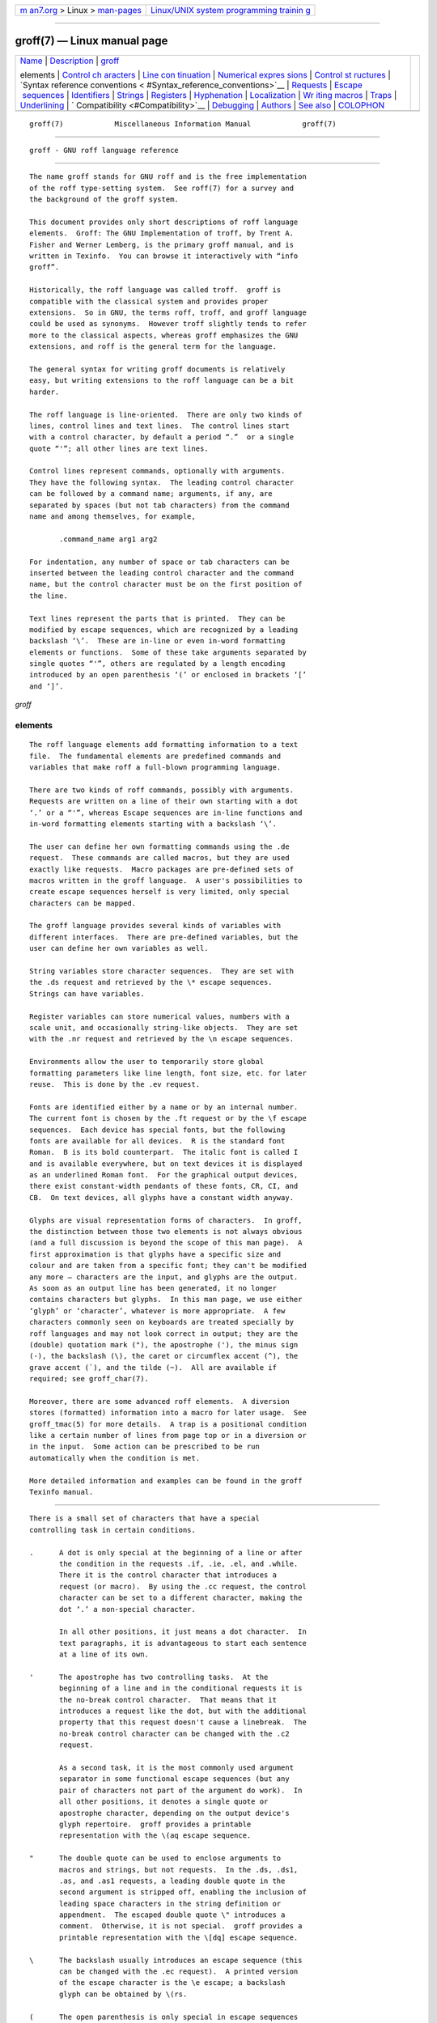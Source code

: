 .. container:: page-top

.. container:: nav-bar

   +----------------------------------+----------------------------------+
   | `m                               | `Linux/UNIX system programming   |
   | an7.org <../../../index.html>`__ | trainin                          |
   | > Linux >                        | g <http://man7.org/training/>`__ |
   | `man-pages <../index.html>`__    |                                  |
   +----------------------------------+----------------------------------+

--------------

groff(7) — Linux manual page
============================

+-----------------------------------+-----------------------------------+
| `Name <#Name>`__ \|               |                                   |
| `Description <#Description>`__ \| |                                   |
| `groff <#%3Ci%3E                  |                                   |
| groff%3C/i%3E%3Ch2%3Eelements>`__ |                                   |
|                                   |                                   |
| elements \|                       |                                   |
| `Control ch                       |                                   |
| aracters <#Control_characters>`__ |                                   |
| \|                                |                                   |
| `Line con                         |                                   |
| tinuation <#Line_continuation>`__ |                                   |
| \|                                |                                   |
| `Numerical expres                 |                                   |
| sions <#Numerical_expressions>`__ |                                   |
| \|                                |                                   |
| `Control st                       |                                   |
| ructures <#Control_structures>`__ |                                   |
| \|                                |                                   |
| `Syntax reference conventions <   |                                   |
| #Syntax_reference_conventions>`__ |                                   |
| \| `Requests <#Requests>`__ \|    |                                   |
| `Escape                           |                                   |
|  sequences <#Escape_sequences>`__ |                                   |
| \| `Identifiers <#Identifiers>`__ |                                   |
| \| `Strings <#Strings>`__ \|      |                                   |
| `Registers <#Registers>`__ \|     |                                   |
| `Hyphenation <#Hyphenation>`__ \| |                                   |
| `Localization <#Localization>`__  |                                   |
| \|                                |                                   |
| `Wr                               |                                   |
| iting macros <#Writing_macros>`__ |                                   |
| \| `Traps <#Traps>`__ \|          |                                   |
| `Underlining <#Underlining>`__ \| |                                   |
| `                                 |                                   |
| Compatibility <#Compatibility>`__ |                                   |
| \| `Debugging <#Debugging>`__ \|  |                                   |
| `Authors <#Authors>`__ \|         |                                   |
| `See also <#See_also>`__ \|       |                                   |
| `COLOPHON <#COLOPHON>`__          |                                   |
+-----------------------------------+-----------------------------------+
| .. container:: man-search-box     |                                   |
+-----------------------------------+-----------------------------------+

::

   groff(7)            Miscellaneous Information Manual            groff(7)


-------------------------------------------------

::

          groff - GNU roff language reference


---------------------------------------------------------------

::

          The name groff stands for GNU roff and is the free implementation
          of the roff type-setting system.  See roff(7) for a survey and
          the background of the groff system.

          This document provides only short descriptions of roff language
          elements.  Groff: The GNU Implementation of troff, by Trent A.
          Fisher and Werner Lemberg, is the primary groff manual, and is
          written in Texinfo.  You can browse it interactively with “info
          groff”.

          Historically, the roff language was called troff.  groff is
          compatible with the classical system and provides proper
          extensions.  So in GNU, the terms roff, troff, and groff language
          could be used as synonyms.  However troff slightly tends to refer
          more to the classical aspects, whereas groff emphasizes the GNU
          extensions, and roff is the general term for the language.

          The general syntax for writing groff documents is relatively
          easy, but writing extensions to the roff language can be a bit
          harder.

          The roff language is line-oriented.  There are only two kinds of
          lines, control lines and text lines.  The control lines start
          with a control character, by default a period “.”  or a single
          quote “'”; all other lines are text lines.

          Control lines represent commands, optionally with arguments.
          They have the following syntax.  The leading control character
          can be followed by a command name; arguments, if any, are
          separated by spaces (but not tab characters) from the command
          name and among themselves, for example,

                 .command_name arg1 arg2

          For indentation, any number of space or tab characters can be
          inserted between the leading control character and the command
          name, but the control character must be on the first position of
          the line.

          Text lines represent the parts that is printed.  They can be
          modified by escape sequences, which are recognized by a leading
          backslash ‘\’.  These are in-line or even in-word formatting
          elements or functions.  Some of these take arguments separated by
          single quotes “'”, others are regulated by a length encoding
          introduced by an open parenthesis ‘(’ or enclosed in brackets ‘[’
          and ‘]’.

*groff*

elements
--------

::

          The roff language elements add formatting information to a text
          file.  The fundamental elements are predefined commands and
          variables that make roff a full-blown programming language.

          There are two kinds of roff commands, possibly with arguments.
          Requests are written on a line of their own starting with a dot
          ‘.’ or a “'”, whereas Escape sequences are in-line functions and
          in-word formatting elements starting with a backslash ‘\’.

          The user can define her own formatting commands using the .de
          request.  These commands are called macros, but they are used
          exactly like requests.  Macro packages are pre-defined sets of
          macros written in the groff language.  A user's possibilities to
          create escape sequences herself is very limited, only special
          characters can be mapped.

          The groff language provides several kinds of variables with
          different interfaces.  There are pre-defined variables, but the
          user can define her own variables as well.

          String variables store character sequences.  They are set with
          the .ds request and retrieved by the \* escape sequences.
          Strings can have variables.

          Register variables can store numerical values, numbers with a
          scale unit, and occasionally string-like objects.  They are set
          with the .nr request and retrieved by the \n escape sequences.

          Environments allow the user to temporarily store global
          formatting parameters like line length, font size, etc. for later
          reuse.  This is done by the .ev request.

          Fonts are identified either by a name or by an internal number.
          The current font is chosen by the .ft request or by the \f escape
          sequences.  Each device has special fonts, but the following
          fonts are available for all devices.  R is the standard font
          Roman.  B is its bold counterpart.  The italic font is called I
          and is available everywhere, but on text devices it is displayed
          as an underlined Roman font.  For the graphical output devices,
          there exist constant-width pendants of these fonts, CR, CI, and
          CB.  On text devices, all glyphs have a constant width anyway.

          Glyphs are visual representation forms of characters.  In groff,
          the distinction between those two elements is not always obvious
          (and a full discussion is beyond the scope of this man page).  A
          first approximation is that glyphs have a specific size and
          colour and are taken from a specific font; they can't be modified
          any more – characters are the input, and glyphs are the output.
          As soon as an output line has been generated, it no longer
          contains characters but glyphs.  In this man page, we use either
          ‘glyph’ or ‘character’, whatever is more appropriate.  A few
          characters commonly seen on keyboards are treated specially by
          roff languages and may not look correct in output; they are the
          (double) quotation mark ("), the apostrophe ('), the minus sign
          (-), the backslash (\), the caret or circumflex accent (^), the
          grave accent (`), and the tilde (~).  All are available if
          required; see groff_char(7).

          Moreover, there are some advanced roff elements.  A diversion
          stores (formatted) information into a macro for later usage.  See
          groff_tmac(5) for more details.  A trap is a positional condition
          like a certain number of lines from page top or in a diversion or
          in the input.  Some action can be prescribed to be run
          automatically when the condition is met.

          More detailed information and examples can be found in the groff
          Texinfo manual.


-----------------------------------------------------------------------------

::

          There is a small set of characters that have a special
          controlling task in certain conditions.

          .      A dot is only special at the beginning of a line or after
                 the condition in the requests .if, .ie, .el, and .while.
                 There it is the control character that introduces a
                 request (or macro).  By using the .cc request, the control
                 character can be set to a different character, making the
                 dot ‘.’ a non-special character.

                 In all other positions, it just means a dot character.  In
                 text paragraphs, it is advantageous to start each sentence
                 at a line of its own.

          '      The apostrophe has two controlling tasks.  At the
                 beginning of a line and in the conditional requests it is
                 the no-break control character.  That means that it
                 introduces a request like the dot, but with the additional
                 property that this request doesn't cause a linebreak.  The
                 no-break control character can be changed with the .c2
                 request.

                 As a second task, it is the most commonly used argument
                 separator in some functional escape sequences (but any
                 pair of characters not part of the argument do work).  In
                 all other positions, it denotes a single quote or
                 apostrophe character, depending on the output device's
                 glyph repertoire.  groff provides a printable
                 representation with the \(aq escape sequence.

          "      The double quote can be used to enclose arguments to
                 macros and strings, but not requests.  In the .ds, .ds1,
                 .as, and .as1 requests, a leading double quote in the
                 second argument is stripped off, enabling the inclusion of
                 leading space characters in the string definition or
                 appendment.  The escaped double quote \" introduces a
                 comment.  Otherwise, it is not special.  groff provides a
                 printable representation with the \[dq] escape sequence.

          \      The backslash usually introduces an escape sequence (this
                 can be changed with the .ec request).  A printed version
                 of the escape character is the \e escape; a backslash
                 glyph can be obtained by \(rs.

          (      The open parenthesis is only special in escape sequences
                 when introducing an escape name or argument consisting of
                 exactly two characters.  In groff, this behaviour can be
                 replaced by the [] construct.

          [      The opening bracket is only special in groff escape
                 sequences; there it is used to introduce a long escape
                 name or long escape argument.  Otherwise, it is non-
                 special, e.g., in macro calls.

          ]      The closing bracket is only special in groff escape
                 sequences; there it terminates a long escape name or long
                 escape argument.  Otherwise, it is non-special.

          space  Space characters separate arguments in request
                 invocations, macro calls, and string interpolations.  In
                 text, they separate words.  Multiple adjacent space
                 characters in text cause groff to attempt end-of-sentence
                 detection on the preceding word (and trailing
                 punctuation).  The amount of space between words and
                 sentences is controlled by the .ss request.  When filling
                 is enabled (the default), a line may be broken at a space.
                 When adjustment is enabled and set to both margins (the
                 default), inter-word spaces may be expanded to justify the
                 line.  To get a space of definite width, use the escape
                 sequences ‘\ ’ (this is the escape character followed by a
                 space), \0, \|, \^, or \h; see section “Escape sequences”
                 below.  An adjustable but non-breaking space is available
                 with \~.

          newline
                 In text, a newline puts an inter-word space onto the
                 output and triggers end-of-sentence recognition on the
                 preceding text.  See section “Line continuation” below.

          tab    If a tab character occurs during text the interpreter
                 makes a horizontal jump to the next pre-defined tab
                 position.  There is a sophisticated interface for handling
                 tab positions.


---------------------------------------------------------------------------

::

          A backslash \ at the end of a line immediately followed by a
          newline suppresses the effects of that newline on the input.  The
          next input line thus retains the classification of its
          predecessor as a control or text line.  The \c escape sequence
          continues an output line.  Anything on the input line after \c is
          ignored except \R, which works as usual.  In contrast to
          \newline, a line after \c is treated as a new input line, so a
          control character is recognized at its beginning.  The visual
          results depend on whether filling is enabled.  An intervening
          control line that causes a break overrides \c, flushing out the
          pending output line in the usual way.  The register .int contains
          a positive value if the last output line was continued with \c;
          this datum is associated with the environment.


-----------------------------------------------------------------------------------

::

          A numerical value is a signed or unsigned integer or float with
          or without an appended scaling indicator.  A scaling indicator is
          a one-character abbreviation for a unit of measurement.  A number
          followed by a scaling indicator signifies a size value.  By
          default, numerical values do not have a scaling indicator, i.e.,
          they are normal numbers.

          The roff language defines the following scaling indicators.

                 c         centimeter
                 i         inch
                 P         pica = 1/6 inch
                 p         point = 1/72 inch
                 m         em = the font size in points (approx. width of
                           letter ‘m’)
                 M         100th of an em
                 n         en = em/2
                 u         Basic unit for output device
                 v         vee (vertical line space)
                 s         scaled point = 1/sizescale of a point (defined
                           in font DESC file)
                 f         Scale by 65536.

          Numerical expressions are combinations of the numerical values
          defined above with the following arithmetical operators already
          defined in classical troff.

                 +         Addition
                 -         Subtraction
                 *         Multiplication
                 /         Division
                 %         Modulo
                 =         Equals
                 ==        Equals
                 <         Less than
                 >         Greater than
                 <=        Less or equal
                 >=        Greater or equal
                 &         Logical and
                 :         Logical or
                 !         Logical not
                 (         Grouping of expressions
                 )         Close current grouping

          Moreover, groff provides the following additional operators for
          numerical expressions.

                 e1>?e2    The maximum of e1 and e2.
                 e1<?e2    The minimum of e1 and e2.
                 (c;e)     Evaluate e using c as the default scaling
                           indicator.

          For details see the groff Texinfo manual.


-----------------------------------------------------------------------------

::

          groff has “if” and “while” control structures like other
          languages.  However, the syntax for grouping multiple input lines
          in the branches or bodies of these structures is unusual.

          They have a common form: the request name is (except for .el
          “else”) followed by a conditional expression cond-expr, and then
          the remainder of the line anything is interpreted as if it were
          an input line.  Any number of spaces between arguments to
          requests serves only to separate them; leading spaces in anything
          are therefore not seen.  anything effectively cannot be omitted;
          if cond-expr is true and anything is empty, the newline at the
          end of the control line is interpreted as a blank line (and
          therefore a blank text line).

          It is frequently desirable for a control structure to govern more
          than one request, call more than one macro, span more than one
          input line of text, or mix the foregoing.  The opening and
          closing brace escapes \{ and \} perform such grouping.  Brace
          escapes can be used outside of control structures, but when they
          are they have no meaning and produce no output.

          \{ should appear (after optional spaces and tabs) immediately
          subsequent to the request's conditional expression.  \} should
          appear on a line with other occurrences of itself as necessary to
          match \{ escapes.  It can be preceded by a control character,
          spaces, and tabs.  Input after a \} escape on the same line is
          only processed if all the preceding conditions to which the
          escapes correspond are true.  Furthermore, a \} closing the body
          of a .while request must be the last such escape on an input
          line.

      Conditional expressions
          In .if, .ie, and .while requests, in addition to the numeric
          expressions described above, several Boolean operators are
          available; the members of this expanded class are termed
          conditional expressions.

          A numerical expression expr is true if its value is positive.  In
          roff languages, negative values are false.  The truth values of
          other conditional expression operators are as shown below.

          cond-expr...   ...is true if...
          ──────────────────────────────────────────────────────────────────
               's1's2'   s1 produces the same formatted output as s2.
                   c g   a glyph g is available.
                   d m   a string, macro, diversion, or request m is
                         defined.
                     e   the current page number is even.
                   F f   a font named f is available.
                   m c   a color named c is defined.
                     n   the formatter is in nroff mode.
                     o   the current page number is odd.
                   r n   a register named n is defined.
                   S s   a font style named s is available.
                     t   the formatter is in troff mode.
                     v   n/a (historical artifact; always false).

          These operators can't be combined with others like “:” or “&”;
          only a leading “!” can be used to complement the result.  Spaces
          and tabs are optional immediately after the “c”, “d”, “F”, “m”,
          “r”, and “S” operators, but immediately after “!”, they cause the
          condition to evaluate false (this bizarre behavior maintains
          compatibility with AT&T troff).


-------------------------------------------------------------------------------------------------

::

          In the following request and escape sequence specifications, most
          argument names were chosen to be descriptive.  A few denotations
          may require introduction.

                 c         denotes a single input character.
                 font      a font either specified as a font name or a
                           numeric mounting position.
                 anything  all characters up to the end of the line, to the
                           ending delimiter for the escape sequence, or
                           within \{ and \}.  Escape sequences may
                           generally be used freely in anything, except
                           when it is read in copy mode.
                 n         is a numerical expression that evaluates to an
                           integer value.
                 N         is an optionally-signed numerical expression.
                 ±N        has three meanings, depending on its sign.

          If a numeric expression presented as ±N starts with a ‘+’ sign,
          an increment in the amount of of N is applied to the value
          applicable to the request or escape sequence.  If it starts with
          a ‘-’ sign, a decrement of magnitude N is applied instead.
          Without a sign, N replaces any existing value.  To assign a
          negative number, either prefix the expression with a zero or
          enclose it with parentheses.  If a prior value does not exist, an
          increment or decrement is applied as if to 0.


---------------------------------------------------------

::

          In groff, identifier names, including those of requests, can be
          arbitrarily long.  No bracketing or marking of long names is
          needed in request invocation syntax.

          Most requests take one or more arguments.  Tabs are permitted
          after a request name, before its first argument (if any), but
          arguments themselves must be separated only by space characters.
          There is no inherent limit on argument length or quantity.

          Not all details of request behavior are outlined here.  Refer to
          the groff Texinfo manual or groff_diff(7).

      Request short reference
          .ab string
                    Write string to the standard error stream and exit with
                    failure status.
          .ad       Enable output line adjustment using mode stored in
                    \n[.j].
          .ad c     Enable output line adjustment in mode c (c=b,c,l,n,r).
                    Sets \n[.j].
          .af register c
                    Assign format c to register, where c is “i”, “I”, “a”,
                    “A”, or a sequence of decimal digits whose quantity
                    denotes the minimum width in digits to be used when the
                    register is interpolated.  “i” and “a” indicate Roman
                    numerals and base-26 Latin alphabetics, respectively,
                    in the lettercase specified.  The default is “0”.
          .aln new old
                    Create alias (additional name) new for existing number
                    register named old.
          .als new old
                    Create alias (additional name) new for existing
                    request, string, macro, or diversion old.
          .am macro Append to macro until .. is encountered.
          .am macro end
                    Append to macro until .end is called.
          .am1 macro
                    Same as .am but with compatibility mode switched off
                    during macro expansion.
          .am1 macro end
                    Same as .am but with compatibility mode switched off
                    during macro expansion.
          .ami macro
                    Append to a macro whose name is contained in the string
                    register macro until .. is encountered.
          .ami macro end
                    Append to a macro indirectly.  macro and end are string
                    registers whose contents are interpolated for the macro
                    name and the end macro, respectively.
          .ami1 macro
                    Same as .ami but with compatibility mode switched off
                    during macro expansion.
          .ami1 macro end
                    Same as .ami but with compatibility mode switched off
                    during macro expansion.
          .as name [string]
                    Append string to the string name; no operation if
                    string is omitted.
          .as1 name [string]
                    Same as .as but with compatibility mode switched off
                    during string expansion.
          .asciify diversion
                    Unformat ASCII characters, spaces, and some escape
                    sequences in diversion.
          .backtrace
                    Write a backtrace of the input stack to the standard
                    error stream.  Also see the -b option of groff(1).
          .bd font N
                    Embolden font by N-1 units.
          .bd S font N
                    Embolden Special Font S when current font is font.
          .blm      Unset blank line macro (trap).  Restore default
                    handling of blank lines.
          .blm name Set blank line macro (trap) to name.
          .box      Stop directing output to current box diversion.
          .box name Divert output to name, omitting a partially collected
                    line.
          .boxa     Stop appending output to current box diversion.
          .boxa name
                    Divert output, appending it to name, omitting a
                    partially collected line.
          .bp       Eject current page and begin new page.
          .bp ±N    Eject current page; next page number ±N.
          .br       Line break.
          .brp      Break output line; adjust if applicable.
          .break    Break out of a while loop.
          .c2       Reset no-break control character to “'”.
          .c2 c     Set no-break control character to c.
          .cc       Reset control character to ‘.’.
          .cc c     Set control character to c.
          .ce       Center the next input line.
          .ce N     Center following N input lines.
          .cf filename
                    Copy contents of file filename unprocessed to stdout or
                    to the diversion.
          .cflags n c1 c2 ...
                    Assign properties encoded by the number n to characters
                    c1, c2, and so on.
          .ch name N
                    Change location of page location trap by moving macro
                    name to new location N, or by unplanting it altogether
                    if N absent.
          .char c anything
                    Define entity c as string anything.
          .chop object
                    Remove the last character from the macro, string, or
                    diversion named object.
          .class name c1 c2 ...
                    Define a (character) class name comprising the
                    characters or range expressions c1, c2, and so on.
          .close stream
                    Close the stream.
          .color    Enable colors.
          .color N  If N is zero disable colors, otherwise enable them.
          .composite from to
                    Map glyph name from to glyph name to while constructing
                    a composite glyph name.
          .continue Finish the current iteration of a while loop.
          .cp       Enable compatibility mode.
          .cp N     If N is zero disable compatibility mode, otherwise
                    enable it.
          .cs font N M
                    Set constant character width mode for font to N/36 ems
                    with em M.
          .cu N     Continuous underline in nroff, like .ul in troff.
          .da       End current diversion.
          .da macro Divert and append to macro.
          .de macro Define or redefine macro until .. is encountered.
          .de macro end
                    Define or redefine macro until .end is called.
          .de1 macro
                    Same as .de but with compatibility mode switched off
                    during macro expansion.
          .de1 macro end
                    Same as .de but with compatibility mode switched off
                    during macro expansion.
          .defcolor color scheme component
                    Define or redefine a color with name color.  scheme can
                    be rgb, cym, cymk, gray, or grey.  component can be
                    single components specified as fractions in the range 0
                    to 1 (default scaling indicator f), as a string of two-
                    digit hexadecimal color components with a leading #, or
                    as a string of four-digit hexadecimal components with
                    two leading #.  The color default can't be redefined.
          .dei macro
                    Define or redefine a macro whose name is contained in
                    the string register macro until .. is encountered.
          .dei macro end
                    Define or redefine a macro indirectly.  macro and end
                    are string registers whose contents are interpolated
                    for the macro name and the end macro, respectively.
          .dei1 macro
                    Same as .dei but with compatibility mode switched off
                    during macro expansion.
          .dei1 macro end
                    Same as .dei but with compatibility mode switched off
                    during macro expansion.
          .device anything
                    Write anything to the intermediate output as a device
                    control function.
          .devicem name
                    Write contents of macro or string name uninterpreted to
                    the intermediate output as a device control function.
          .di       End current diversion.
          .di macro Divert to macro.  See groff_tmac(5) for more details.
          .do name ...
                    Interpret the string, request, diversion, or macro name
                    (along with any arguments) with compatibility mode
                    disabled.  Note that compatibility mode is restored (if
                    and only if it was active) when the expansion of name
                    is interpreted.
          .ds name [string]
                    Define a string variable name with contents string, or
                    as empty if string is omitted.
          .ds1 name [string]
                    Same as .ds but with compatibility mode switched off
                    during string expansion.
          .dt       Clear diversion trap.
          .dt N name
                    Set diversion trap to macro name at position N (default
                    scaling indicator v).
          .ec       Set escape character to ‘\’.
          .ec c     Set escape character to c.
          .ecr      Restore escape character saved with .ecs.
          .ecs      Save current escape character.
          .el anything
                    Interpret anything as if it were an input line if the
                    conditional expression of the corresponding .ie request
                    was false.
          .em name  Invoke macro name after the end of input.
          .eo       Unset escape character, turning off escape
                    interpretation.
          .ev       Pop environment stack, returning to previous one.
          .ev env   Push current environment onto stack and switch to env.
          .evc env  Copy environment env to the current one.
          .ex       Exit with successful status.
          .fam      Return to previous font family.
          .fam name Set the current font family to name.
          .fc       Disable field mechanism.
          .fc a     Set field delimiter to a and pad glyph to space.
          .fc a b   Set field delimiter to a and pad glyph to b.
          .fchar c anything
                    Define fallback character (or glyph) c as string
                    anything.
          .fcolor   Set fill color to previous fill color.
          .fcolor c Set fill color to c.
          .fi       Enable filling of output lines; a pending output line
                    is broken.  Sets \n[.u].
          .fl       Flush output buffer.
          .fp n font
                    Mount font on position n.
          .fp n internal external
                    Mount font with long external name to short internal
                    name on position n.
          .fschar f c anything
                    Define fallback character (or glyph) c for font f as
                    string anything.
          .fspecial font
                    Reset list of special fonts for font to be empty.
          .fspecial font s1 s2 ...
                    When the current font is font, then the fonts s1, s2,
                    ... are special.
          .ft       Return to previous font.  Same as \f[] or \fP.
          .ft font  Change to font name or number font; same as \f[font]
                    escape sequence.
          .ftr font1 font2
                    Translate font1 to font2.
          .fzoom font
                    Don't magnify font.
          .fzoom font zoom
                    Set zoom factor for font (in multiples of 1/1000th).
          .gcolor   Set glyph color to previous glyph color.
          .gcolor c Set glyph color to c.
          .hc       Reset the hyphenation character to \% (the default).
          .hc char  Change the hyphenation character to char.
          .hcode c1 code1 [c2 code2] ...
                    Set the hyphenation code of character c1 to code1, that
                    of c2 to code2, and so on.
          .hla lang Set the hyphenation language to lang.
          .hlm n    Set the maximum number of consecutive hyphenated lines
                    to n.
          .hpf pattern-file
                    Read hyphenation patterns from pattern-file.
          .hpfa pattern-file
                    Append hyphenation patterns from pattern-file.
          .hpfcode a b [c d] ...
                    Define mapping values for character codes in pattern
                    files read with the .hpf and .hpfa requests.
          .hw word ...
                    Define how each word is to be hyphenated, with each
                    hyphen “-” indicating a hyphenation point.
          .hy       Set automatic hyphenation mode to 1.
          .hy 0     Disable automatic hyphenation; same as .nh.
          .hy mode  Set automatic hyphenation mode to mode; see section
                    “Hyphenation” below.
          .hym      Set the (right) hyphenation margin to 0 (the default).
          .hym length
                    Set the (right) hyphenation margin to length (default
                    scaling indicator m).
          .hys      Set the hyphenation space to 0 (the default).
          .hys hyphenation-space
                    Suppress hyphenation of the line in adjustment modes
                    “b” or “n” if it can be justified by adding no more
                    than hyphenation-space extra space to each inter-word
                    space (default scaling indicator m).
          .ie cond-expr anything
                    If cond-expr is true, interpret anything as if it were
                    an input line, otherwise skip to a corresponding .el
                    request.
          .if cond-expr anything
                    If cond-expr is true, then interpret anything as if it
                    were an input line.
          .ig       Ignore text until .. is encountered.
          .ig end   Ignore text until .end is called.
          .in       Change to previous indentation value.
          .in ±N    Change indentation according to ±N (default scaling
                    indicator m).
          .it n name
                    Set an input line trap, calling macro name, after the
                    next n lines lines of text input have been read.
          .itc n name
                    As .it, but don't count lines interrupted with \c.
          .kern     Enable pairwise kerning.
          .kern n   If n is zero, disable pairwise kerning, otherwise
                    enable it.
          .lc       Remove leader repetition glyph.
          .lc c     Set leader repetition glyph to c (default: “.”).
          .length reg anything
                    Compute the number of characters of anything and store
                    the count in the number register reg.
          .linetabs Enable line-tabs mode (calculate tab positions relative
                    to beginning of output line).
          .linetabs 0
                    Disable line-tabs mode.
          .lf N     Set input line number to N.
          .lf N file
                    Set input line number to N and filename to file.
          .lg N     Ligature mode on if N>0.
          .ll       Change to previous line length.
          .ll ±N    Set line length according to ±N (default length 6.5i,
                    default scaling indicator m).
          .lsm      Unset the leading space macro (trap).  Restore default
                    handling of lines with leading spaces.
          .lsm name Set the leading space macro (trap) to name.
          .ls       Change to the previous value of additional intra-line
                    skip.
          .ls N     Set additional intra-line skip value to N, i.e., N-1
                    blank lines are inserted after each text output line.
          .lt ±N    Length of title (default scaling indicator m).
          .mc       Margin glyph off.
          .mc c     Print glyph c after each text line at actual distance
                    from right margin.
          .mc c N   Set margin glyph to c and distance to N from right
                    margin (default scaling indicator m).
          .mk [register]
                    Mark current vertical position in register, or in an
                    internal register used by .rt if no argument.
          .mso file As .so, except that file is sought in the tmac
                    directories.
          .msoquiet file
                    As .mso, but no warning is emitted if file does not
                    exist.
          .na       Disable output line adjustment.
          .ne       Need a one-line vertical space.
          .ne N     Need N vertical space (default scaling indicator v).
          .nf       Disable filling of output lines; a pending output line
                    is broken.  Clears \n[.u].
          .nh       Disable automatic hyphenation; same as “.hy 0”.
          .nm       Number mode off.
          .nm ±N [M [S [I]]]
                    In line number mode, set number, multiple, spacing, and
                    indentation.
          .nn       Do not number next line.
          .nn N     Do not number next N lines.
          .nop anything
                    Interpret anything as if it were an input line.
          .nr register ±N [M]
                    Define or modify register using ±N with auto-increment
                    M.
          .nroff    Make the built-in conditions n true and t false.
          .ns       Turn on no-space mode.
          .nx       Immediately jump to end of current file.
          .nx filename
                    Immediately continue processing with file file.
          .open stream filename
                    Open filename for writing and associate the stream
                    named stream with it.
          .opena stream filename
                    Like .open but append to it.
          .os       Output vertical distance that was saved by the .sv
                    request.
          .output string
                    Emit string directly to intermediate output, allowing
                    leading whitespace if string starts with " (which is
                    stripped off).
          .pc       Reset page number character to ‘%’.
          .pc c     Page number character.
          .pev      Report the state of the current environment followed by
                    that of all other environments to the standard error
                    stream.
          .pi program
                    Pipe output to program (nroff only).
          .pl       Set page length to default 11i.  The current page
                    length is stored in register .p.
          .pl ±N    Change page length to ±N (default scaling indicator v).
          .pm       Report, to the standard error stream, the names and
                    sizes in bytes of defined macros, strings, and
                    diversions.
          .pn ±N    Next page number N.
          .pnr      Print the names and contents of all currently defined
                    number registers on stderr.
          .po       Change to previous page offset.  The current page
                    offset is available in register .o.
          .po ±N    Page offset N.
          .ps       Return to previous point size.
          .ps ±N    Set/increase/decrease the point size to/by N scaled
                    points (a non-positive resulting point size is set to
                    1 u); also see \s[±N].
          .psbb filename
                    Get the bounding box of a PostScript image filename.
          .pso command
                    This behaves like the .so request except that input
                    comes from the standard output of command.
          .ptr      Report names and positions of all page location traps
                    to the standard error stream.
          .pvs      Change to previous post-vertical line spacing.
          .pvs ±N   Change post-vertical line spacing according to ±N
                    (default scaling indicator p).
          .rchar c1 c2 ...
                    Remove the definitions of entities c1, c2, ...
          .rd prompt
                    Read insertion.
          .return   Return from a macro.
          .return anything
                    Return twice, namely from the macro at the current
                    level and from the macro one level higher.
          .rfschar f c1 c2 ...
                    Remove the font-specific definitions of glyphs c1, c2,
                    ... for font f.
          .rj n     Right justify the next n input lines.
          .rm name  Remove request, macro, diversion, or string name.
          .rn old new
                    Rename request, macro, diversion, or string old to new.
          .rnn reg1 reg2
                    Rename register reg1 to reg2.
          .rr ident Remove name of number register ident.
          .rs       Restore spacing; turn no-space mode off.
          .rt       Return (upward only) to vertical position marked by .mk
                    on the current page.
          .rt ±N    Return (upward only) to specified distance from the top
                    of the page (default scaling indicator v).
          .schar c anything
                    Define global fallback character (or glyph) c as string
                    anything.
          .shc      Reset the soft hyphen glyph to \[hy].
          .shc c    Set the soft hyphen glyph to c.
          .shift n  In a macro, shift the arguments by n positions.
          .sizes s1 s2 ... sn [0]
                    Set available font sizes similar to the sizes command
                    in a DESC file.
          .so file  Replace the request's control line with the contents of
                    file, “sourcing” it.
          .soquiet file
                    As .so, but no warning is emitted if file does not
                    exist.
          .sp       Skip one line vertically.
          .sp N     Space vertical distance N up or down according to sign
                    of N (default scaling indicator v).
          .special  Reset global list of special fonts to be empty.
          .special s1 s2 ...
                    Fonts s1, s2, etc. are special and are searched for
                    glyphs not in the current font.
          .spreadwarn
                    Toggle the spread warning on and off (the default)
                    without changing its value.
          .spreadwarn N
                    Emit a break warning if the additional space inserted
                    for each space between words in an output line adjusted
                    to both margins is larger than or equal to N.  A
                    negative N is treated as 0.  The default scaling
                    indicator is m.  At startup, .spreadwarn is inactive
                    and N is 3 m.
          .ss N     Set minimal inter-word spacing to N 12ths of the space
                    width of the current font.
          .ss N M   As .ss N, and set additional inter-sentence spacing to
                    M 12ths of the space width of the current font.
          .stringdown stringvar
                    Replace each byte in the string named stringvar with
                    its lowercase version.
          .stringup stringvar
                    Replace each byte in the string named stringvar with
                    its uppercase version.
          .sty n style
                    Associate style with font position n.
          .substring str start [end]
                    Replace the string named str with its substring bounded
                    by the indices start and end, inclusive.  Negative
                    indices count backwards from the end of the string.
          .sv       Save 1 v of vertical space.
          .sv N     Save the vertical distance N for later output with .os
                    request (default scaling indicator v).
          .sy command-line
                    Execute program command-line.
          .ta n1 n2 ... nn T r1 r2 ... rn
                    Set tabs at positions n1, n2, ..., nn, then set tabs at
                    nn+m×rn+r1 through nn+m×rn+rn, where m increments from
                    0, 1, 2, ... to the output line length.  Each
                    n argument can be prefixed with a “+” to place the tab
                    stop ni at a distance relative to the previous, n(i-1).
                    Each argument ni or ri can be suffixed with a letter to
                    align text within the tab column bounded by tab stops
                    i and i+1; “L” for left-aligned (the default), “C” for
                    centered, and “R” for right-aligned.
          .tc       Remove tab repetition glyph.
          .tc c     Set tab repetition glyph to c (default: none).
          .ti ±N    Temporary indent next line (default scaling
                    indicator m).
          .tkf font s1 n1 s2 n2
                    Enable track kerning for font.
          .tl 'left'center'right'
                    Three-part title.
          .tm anything
                    Print anything on stderr.
          .tm1 anything
                    Print anything on stderr, allowing leading whitespace
                    if anything starts with " (which is stripped off).
          .tmc anything
                    Similar to .tm1 without emitting a final newline.
          .tr abcd...
                    Translate a to b, c to d, etc. on output.
          .trf filename
                    Transparently output the contents of file filename.
          .trin abcd...
                    This is the same as the .tr request except that the
                    asciify request uses the character code (if any) before
                    the character translation.
          .trnt abcd...
                    This is the same as the .tr request except that the
                    translations do not apply to text that is transparently
                    throughput into a diversion with \!.
          .troff    Make the built-in conditions t true and n false.
          .uf font  Set underline font to font (to be switched to by .ul).
          .ul N     Underline (italicize in troff mode) N input lines.
          .unformat diversion
                    Unformat space characters and tabs in diversion,
                    preserving font information.
          .vpt      Enable vertical position traps.
          .vpt 0    Disable vertical position traps.
          .vs       Change to previous vertical base line spacing.
          .vs ±N    Set vertical base line spacing to ±N (default scaling
                    indicator p).
          .warn     Enable all warnings.
          .warn n   Set warnings code to n.
          .warnscale si
                    Set scaling indicator used in warnings to si.
          .wh N     Remove active trap at vertical position N; a negative
                    value is measured upward from page bottom.
          .wh N name
                    Plant trap, calling macro name when page location N is
                    reached or passed; a negative value is measured upward
                    from page bottom.  Any active trap already present at N
                    is replaced.
          .while cond-expr anything
                    Evaluate cond-expr, and repeatedly execute anything
                    unless and until cond-expr evaluates false.
          .write stream anything
                    Write anything to the stream named stream.
          .writec stream anything
                    Similar to .write without emitting a final newline.
          .writem stream xx
                    Write contents of macro or string xx to the stream
                    named stream.

          Besides these standard groff requests, there might be further
          macro calls.  They can originate from a macro package (see
          roff(7) for an overview) or from a preprocessor.

          Preprocessor macros are easy to recognize.  They enclose their
          code between a pair of characteristic macros.

                  ┌─────────────┬─────────────────┬────────────────┐
                  │preprocessor │   start macro   │    end macro   │
                  ├─────────────┼─────────────────┼────────────────┤
                  │    chem     │     .cstart     │     .cend      │
                  │    eqn      │       .EQ       │      .EN       │
                  │    grap     │       .G1       │      .G2       │
                  │    grn      │       .GS       │      .GE       │
                  │   ideal     │       .IS       │      .IE       │
                  │             │                 │      .IF       │
                  │    pic      │       .PS       │      .PE       │
                  │   refer     │       .R1       │      .R2       │
                  │   soelim    │      none       │      none      │
                  │    tbl      │       .TS       │      .TE       │
                  ├─────────────┼─────────────────┼────────────────┤
                  │ glilypond   │ .lilypond start │ .lilypond stop │
                  │   gperl     │   .Perl start   │   .Perl stop   │
                  │  gpinyin    │  .pinyin start  │  .pinyin stop  │
                  └─────────────┴─────────────────┴────────────────┘
          The ‘ideal’ preprocessor is not available in groff yet.


-------------------------------------------------------------------------

::

          Whereas requests must occur on control lines, escape sequences
          can occur intermixed with text and appear in arguments to
          requests and macros (and sometimes other escape sequences).  An
          escape sequence (or simply “escape”) is introduced by the escape
          character, a backslash “\” (but see the .ec request).  The next
          character identifies the escape's function.  Escapes vary in
          length.  Some take an argument, and of those, some have different
          syntactical forms for a one-character, two-character, or
          arbitrary-length argument.  Others accept only an arbitrary-
          length argument.  In the former convention, a one-character
          argument follows the function character immediately, an opening
          parenthesis “(” introduces a two-character argument (no closing
          parenthesis is used), and an argument of arbitrary length is
          enclosed in brackets “[]”.  In the latter convention, the user
          selects a delimiter character; the neutral apostrophe “'” is a
          popular choice and shown in this document.  Some characters
          cannot be used as delimiters; see section “Escapes” in the groff
          Texinfo manual for details.  A few escapes are idiosyncratic, and
          support both of the foregoing conventions (“\s”), designate their
          own terminating character (“\?”), consume input until the next
          newline (“\!”, “\"”, “\#”), or support an additional modifier
          character (“\s” again).

          Escape sequences serve a variety of purposes.  Widespread uses
          include commenting the source document; changing the font style;
          setting the point size; interpolating special characters, number
          registers, and strings into the text; and placing or suppressing
          break and hyphenation points.  As with requests, use of escapes
          in source documents may interact poorly with a macro package you
          use; consult its documentation to learn of “safe” escapes or
          alternative facilities it provides to achieve the desired result.

          If the escape character is followed by a character that does not
          identify a defined operation, the escape character is ignored
          (producing a diagnostic of the “escape” warning type, which is
          not enabled by default) and the following character is processed
          normally.

      Escape short reference
          The escape sequences \", \#, \$, \*, \a, \e, \n, \t, \g, \V, and
          \newline are interpreted even in copy mode.

          \"     Comment.  Everything up to the end of the line is ignored.
          \#     Comment.  Everything up to and including the next newline
                 is ignored.
          \*s    Interpolate string with one-character name s.
          \*(st  Interpolate string with two-character name st.
          \*[string]
                 Interpolate string with name string (of arbitrary length).
          \*[string arg1 arg2 ...]
                 Interpolate string with name string (of arbitrary length),
                 taking arg1, arg2, ... as arguments.
          \$0    Interpolate name by which currently-executing macro was
                 invoked.
          \$n    Interpolate macro or string parameter numbered n (1≤n≤9).
          \$(nn  Interpolate macro or string parameter numbered nn
                 (01≤nn≤99).
          \$[nnn]
                 Interpolate macro or string parameter numbered nnn
                 (nnn≥1).
          \$*    Interpolate concatenation of all macro or string
                 parameters, separated by spaces.
          \$@    Interpolate concatenation of all macro or string
                 parameters, with each surrounded by double quotes and
                 separated by spaces.
          \$^    Interpolate concatenation of all macro or string
                 parameters as if they were arguments to the .ds request.
          \'     Translates to \[aa], the acute accent special character.
          \`     Translates to \[ga], the grave accent special character.
          \-     Translates to \[-], the minus sign special character.
          \_     Translates to \[ul], the underline special character.
          \%     Control hyphenation.
          \!     Transparent line.  The remainder of the input line is
                 interpreted (1) when the current diversion is read; or (2)
                 if in the top-level diversion, by the output driver.
          \?anything\?
                 Transparently embed anything, read in copy mode, in a
                 diversion.
          \space Unbreakable, non-adjustable word space.
          \~     Unbreakable, adjustable space.
          \0     Unbreakable digit-width space.
          \|     Unbreakable 1/6 em (“thin”) space glyph; zero-width in
                 nroff.
          \^     Unbreakable 1/12 em (“hair”) space glyph; zero-width in
                 nroff.
          \&     Non-printing input break.
          \)     Non-printing input break, transparent to end-of-sentence
                 recognition.
          \/     Apply italic correction.  Use between an immediately
                 adjacent oblique glyph on the left and an upright glyph on
                 the right.
          \,     Apply left italic correction.  Use between an immediately
                 adjacent upright glyph on the left and an oblique glyph on
                 the right.
          \:     Non-printing break point (similar to \%, but never
                 produces a hyphen glyph).
          \newline
                 Continue current input line on the next.
          \{     Begin conditional input.
          \}     End conditional input.
          \(gl   Interpolate glyph with two-character name gl.
          \[glyph]
                 Interpolate glyph with name glyph (of arbitrary length).
          \[base-glyph comp1 comp2 ...]
                 Interpolate composite glyph constructed from base-glyph
                 and components comp1, comp2, and so on.
          \[charnnn]
                 Interpolate glyph of eight-bit encoded character nnn,
                 where 0≤nnn≤255.
          \[unnnn[n[n]]]
                 Interpolate glyph of Unicode character with code point
                 nnnn[n[n]] in uppercase hexadecimal.
          \[ubase-glyph[_combining-component]...]
                 Interpolate composite glyph from Unicode character base-
                 glyph and combining-components.
          \a     In copy mode, interpolate leader character.
          \A'anything'
                 Interpolate 1 if anything is an acceptable identifier for
                 a string, macro, diversion, register, environment, or
                 font, and 0 otherwise.
          \b'abc...'
                 Build bracket: stack glyphs a, b, c... vertically.
          \B'anything'
                 Interpolate 1 if anything is a valid numeric expression,
                 and 0 otherwise.
          \c     Continue output line at next input line.
          \C'glyph'
                 As \[glyph], but compatible with other troff
                 implementations.
          \d     Move downward ½ vee (½ line in nroff).
          \D'anything'
                 Send anything to the output device as a drawing command;
                 see groff_out(5).
          \e     Interpolate escape character.
          \E     As \e, but not interpreted in copy mode.
          \fF    Change to font or style with one-character name or one-
                 digit position F.
          \fP    Switch to previous font or style.
          \f(ft  Change to font with two-character name or two-digit
                 position ft.
          \f[font]
                 Change to font with arbitrarily long name or position
                 font.
          \f[]   Switch to previous font or style.
          \Ff    Change to font family with one-character name f.
          \F(fm  Change to font family with two-character name fm.
          \F[fam]
                 Change to font family with arbitrarily long name fam.
          \F[]   Switch to previous font family.
          \gr    Interpolate format of register with one-character name r.
          \g(rg  Interpolate format of register with two-character name rg.
                 rg.
          \g[reg]
                 Interpolate format of register with arbitrarily long name
                 reg.
          \h'N'  Horizontally move N ens (or specified units) right (left
                 if negative).
          \H'N'  Set height of current font to N scaledpoints (or specified
                 units).
          \kr    Mark horizontal position in one-character register name r.
          \k(rg  Mark horizontal position in two-character register
                 name rg.
          \k[reg]
                 Mark horizontal position in register with arbitrarily long
                 name reg.
          \l'N[g]'
                 Draw horizontal line of length N ems (or specified units),
                 optionally using glyph g.
          \L'N[g]'
                 Draw vertical line of length N vees (or specified units),
                 optionally using glyph g.
          \mc    Change drawing color to that with one-character name c.
          \m(cl  Change drawing color to that with two-character name cl.
          \m[color]
                 Change drawing color to that with arbitrarily long
                 name color.
          \m[]   Switch to previous drawing color.
          \Mc    Change fill color to that with one-character name c.
          \M(cl  Change fill color to that with two-character name cl.
          \M[color]
                 Change fill color to that with arbitrarily long
                 name color.
          \M[]   Switch to previous fill color.
          \nr    Interpolate value stored in register with one-character
                 name r.
          \n(rg  Interpolate value stored in register with two-character
                 name rg.
          \n[reg]
                 Interpolate value stored in register with arbitrarily long
                 name reg.
          \N'n'  Interpolate glyph with index n in the current font.
          \o'abc...'
                 Overstrike glyphs a, b, c, and so on.
          \O0    At the outermost suppression level, disable glyph emission
                 to the output driver.
          \O1    At the outermost suppression level, enable glyph emission
                 to the output driver.
          \O2    At the outermost suppression level, enable glyph emission
                 to the output driver and write to the standard error
                 stream the page number and four bounding box registers
                 enclosing glyphs written since the previous \O escape
                 sequence.
          \O3    Begin a nested suppression level.
          \O4    End a nested suppression level.
          \O[5Pfilename]
                 At the outermost suppression level, write filename to the
                 standard error stream; P indicates the position of an
                 image and must be one of l, r, c, or i (left, right,
                 centered, inline).
          \p     Break output line at next word boundary; adjust if
                 applicable.
          \r     Move “in reverse” (upward) 1 vee (reverse linefeed in
                 nroff).
          \R'name ±N'
                 Set, increment, or decrement register name by N.
          \s±N   Set/increase/decrease the point size to/by N scaled
                 points.  N must be a single digit; 0 restores the previous
                 point size.  (In compatibility mode only, a non-zero N
                 must be in the range 4–39.)  Otherwise, as .ps request.
          \s(±N
          \s±(N  Set/increase/decrease the point size to/by N scaled
                 points; N is a two-digit number ≥1.  As .ps request.
          \s[±N]
          \s±[N]
          \s'±N'
          \s±'N' Set/increase/decrease the point size to/by N scaled
                 points.  As .ps request.
          \S'N'  Slant output glyphs by N degrees; the direction of text
                 flow is positive.
          \t     In copy mode, interpolate tab character.
          \u     Move upward ½ vee (½ line in nroff).
          \v'N'  Vertically move N vees (or specified units) down (up if
                 negative).
          \Ve    Interpolate contents of environment variable with one-
                 character name e.
          \V(ev  Interpolate contents of environment variable with two-
                 character name ev.
          \V[env]
                 Interpolate contents of environment variable with
                 arbitrarily long name env.
          \w'anything'
                 Interpolate width of anything, formatted in a dummy
                 environment.
          \x'N'  Increase required line space by N vees (or specified
                 units; negative before, positive after).
          \X'anything'
                 Send anything to the output device as a control command;
                 see groff_out(5).
          \Yn    Send interpolation of string or macro with one-character
                 name n to the output device as a control command.
          \Y(nm  Send interpolation of string or macro with two-character
                 name nm to the output device as a control command.
          \Y[name]
                 Send interpolation of string or macro with arbitrarily
                 long name name to the output device as a control command.
          \zc    Output glyph c without advancing the print position, as if
                 it were zero-width.
          \Z'anything'
                 Print anything and then restore the horizontal and
                 vertical position; anything must not contain tabs or
                 leaders.


---------------------------------------------------------------

::

          An identifier is a label for an object of syntactical importance
          like a register, a name (macro, string, or diversion), an
          environment, a font, a style, or a glyph, comprising a sequence
          of one or more characters with the following exceptions.

          •      Spaces, tabs, or newlines.

          •      Invalid input characters; these are certain control
                 characters (from the sets “C0 Controls” and “C1 Controls”
                 as Unicode describes them).  When troff encounters one in
                 an identifier, it produces a warning diagnostic of type
                 “input” (see section “Warnings” in troff(1)).

                 On a machine using the ISO 646, 8859, or 10646 character
                 encodings, invalid input characters are 0x00, 0x08, 0x0B,
                 0x0D–0x1F, and 0x80–0x9F.

                 On an EBCDIC host, they are 0x00–0x01, 0x08, 0x09, 0x0B,
                 0x0D–0x14, 0x17–0x1F, and 0x30–0x3F.

                 Some of these code points are used by troff internally,
                 making it non-trivial to extend the program to cover
                 Unicode or other character encodings that use characters
                 from these ranges.  (Consider what happens when a C1
                 control 0x80–0x9F is necessary as a continuation byte in a
                 UTF-8 sequence.}

                 Invalid characters are removed during parsing; an
                 identifier “foo”, followed by an invalid character,
                 followed by “bar” is treated as “foobar”.


-------------------------------------------------------

::

          groff has string variables primarily for user convenience.  Only
          one string is predefined by the language.

          \*[.T]    Contains the name of the output driver (for example,
                    “utf8” or “pdf”).

          The .ds request creates a string with a specified name and
          contents and the \* escape dereferences its name, retrieving the
          contents.  Dereferencing an undefined string name defines it as
          empty.

          The .as request is similar to .ds but appends to a string instead
          of redefining it.  If .as is called with only one argument, no
          operation is performed (beyond dereferencing it).

          The .ds1 request defines a string such that compatibility mode is
          off when the string is later interpolated.  To be more precise, a
          compatibility save input token is inserted at the beginning of
          the string, and a compatibility restore input token at the end.
          Likewise, the .as1 request is similar to .as, but compatibility
          mode is switched off when the appended portion of the string is
          later interpolated.

          Caution: Unlike other requests, the second argument to these
          requests consumes the remainder of the input line, including
          trailing spaces.  It is good style to end string definitions (and
          appendments) with a comment, even an empty one, to prevent
          unwanted space from creeping into them during source document
          maintenance.

          To store leading space in a string, start it with a double quote.
          A double quote is special only in that position; double quotes in
          any other location are included in the string (the effects of
          escape sequences notwithstanding).

          Strings, macros, and diversions share a name space.  Internally,
          the same mechanism is used to store them.

          Several requests exist to perform rudimentary string operations.
          Strings can be queried (.length) and modified (.chop, .substring,
          .stringup, .stringdown), and their names can be manipulated
          through renaming, removal, and aliasing (.rn, .rm, .als).


-----------------------------------------------------------

::

          Registers are variables that store a value.  In groff, most
          registers store numerical values (see section “Numerical
          Expressions” above), but some can also hold a string value.

          Each register is given a name.  Arbitrary registers can be
          defined and set with the .nr request.

          The value stored in a register can be retrieved by the escape
          sequences introduced by \n.

          Most useful are predefined registers.  In the following the
          notation name is used to refer to register name to make clear
          that we speak about registers.  Please keep in mind that the \n[]
          decoration is not part of the register name.

      Read-only registers
          The following registers have predefined values that should not be
          modified by the user (usually, registers starting with a dot are
          read-only).  Mostly, they provide information on the current
          settings or store results from request calls.

          \n[$$]    The process ID of troff.
          \n[.$]    Number of arguments in the current macro or string.
          \n[.a]    Post-line extra line-space most recently utilized using
                    \x.
          \n[.A]    Set to 1 in troff if option -A is used; always 1 in
                    nroff.
          \n[.b]    The emboldening offset while .bd is active.
          \n[.br]   Within a macro, set to 1 if macro called with the
                    ‘normal’ control character, and to 0 otherwise.
          \n[.c]    Current input line number.
          \n[.C]    1 if compatibility mode is in effect, 0 otherwise.
                    Always 0 in a .do request; see register .cp below.
          \n[.cdp]  The depth of the last glyph added to the current
                    environment.  It is positive if the glyph extends below
                    the baseline.
          \n[.ce]   The number of lines remaining to be centered, as set by
                    the .ce request.
          \n[.cht]  The height of the last glyph added to the current
                    environment.  It is positive if the glyph extends above
                    the baseline.
          \n[.color]
                    1 if colors are enabled, 0 otherwise.
          \n[.cp]   Within a .do request, the saved value of compatibility
                    mode (see register .C above).
          \n[.csk]  The skew of the last glyph added to the current
                    environment.  The skew of a glyph is how far to the
                    right of the center of a glyph the center of an accent
                    over that glyph should be placed.
          \n[.d]    Current vertical place in current diversion; equal to
                    register nl.
          \n[.ev]   The name or number of the current environment (string-
                    valued).
          \n[.f]    Current font number.
          \n[.F]    The name of the current input file (string-valued).
          \n[.fam]  The current font family (string-valued).
          \n[.fn]   The current (internal) real font name (string-valued).
          \n[.fp]   The number of the next free font position.
          \n[.g]    Always 1 in GNU troff.  Use to test if running under
                    groff.
          \n[.h]    Text baseline high-water mark on page or in diversion.
          \n[.H]    Number of basic units per horizontal unit of output
                    device resolution.
          \n[.height]
                    The current font height as set with \H.
          \n[.hla]  The hyphenation language in the current environment.
          \n[.hlc]  The count of immediately preceding consecutive
                    hyphenated lines in the current environment.
          \n[.hlm]  The maximum number of consecutive hyphenated lines
                    allowed in the current environment.
          \n[.hy]   The automatic hyphenation mode in the current
                    environment.
          \n[.hym]  The hyphenation margin in the current environment.
          \n[.hys]  The hyphenation space adjustment threshold in the
                    current environment.
          \n[.i]    Current indentation.
          \n[.in]   The indentation that applies to the current output
                    line.
          \n[.int]  Positive if last output line contains \c.
          \n[.j]    Adjustment mode encoded as an integer.  Do not
                    interpret or perform arithmetic on its value.
          \n[.k]    The current horizontal output position (relative to the
                    current indentation).
          \n[.kern] 1 if pairwise kerning is enabled, 0 otherwise.
          \n[.l]    Current line length.
          \n[.L]    The current line spacing setting as set by .ls.
          \n[.lg]   The current ligature mode (as set by the .lg request).
          \n[.linetabs]
                    The current line-tabs mode (as set by the .linetabs
                    request).
          \n[.ll]   The line length that applies to the current output
                    line.
          \n[.lt]   The title length (as set by the .lt request).
          \n[.m]    The current drawing color (string-valued).
          \n[.M]    The current background color (string-valued).
          \n[.n]    Length of text portion on previous output line.
          \n[.ne]   The amount of space that was needed in the last .ne
                    request that caused a trap to be sprung.  Useful in
                    conjunction with register .trunc.
          \n[.nm]   1 if output line numbering is enabled (even if
                    temporarily suppressed), 0 otherwise.
          \n[.ns]   1 if in no-space mode, 0 otherwise.
          \n[.o]    Current page offset.
          \n[.O]    The suppression nesting level (see \O).
          \n[.p]    Current page length.
          \n[.P]    1 if the current page is being printed, 0 otherwise (as
                    determined by the -o command-line option).
          \n[.pe]   1 during page ejection, 0 otherwise.
          \n[.pn]   The number of the next page: either the value set by a
                    .pn request, or the number of the current page plus 1.
          \n[.ps]   The current point size in scaled points.
          \n[.psr]  The last-requested point size in scaled points.
          \n[.pvs]  The current post-vertical line spacing.
          \n[.R]    The number of unused number registers.  Always 10000 in
                    GNU troff.
          \n[.rj]   The number of lines to be right-justified as set by the
                    .rj request.
          \n[.s]    Current point size as a decimal fraction.
          \n[.slant]
                    The slant of the current font as set with \S.
          \n[.sr]   The last requested point size in points as a decimal
                    fraction (string-valued).
          \n[.ss]   Size of minimal inter-word spacing in twelfths of the
                    space width of the current font.
          \n[.sss]  Size of additional inter-sentence spacing in twelfths
                    of the space width of the current font.
          \n[.sty]  The current font style (string-valued).
          \n[.t]    Distance to the next vertical position trap.
          \n[.T]    Set to 1 if option -T is used.
          \n[.tabs] A string representation of the current tab settings
                    suitable for use as an argument to the .ta request.
          \n[.trunc]
                    The amount of vertical space truncated by the most
                    recently sprung vertical position trap, or, if the trap
                    was sprung by an .ne request, minus the amount of
                    vertical motion produced by .ne.  Useful in conjunction
                    with the register .ne.
          \n[.u]    Equal to 1 if filling is enabled, 0 otherwise.
          \n[.U]    1 in unsafe mode and 0 otherwise.
          \n[.v]    Current vertical line spacing.
          \n[.V]    Number of basic units per vertical unit of output
                    device resolution.
          \n[.vpt]  1 if vertical position traps are enabled, 0 otherwise.
          \n[.w]    Width of previous glyph.
          \n[.warn] The sum of the number codes of the currently enabled
                    warnings.
          \n[.x]    The major version number of the running troff
                    formatter.
          \n[.y]    The minor version number of the running troff
                    formatter.
          \n[.Y]    The revision number of the running troff formatter.
          \n[.z]    Name of current diversion.
          \n[.zoom] Zoom factor for current font (in multiples of 1/1000th;
                    zero if no magnification).

      Writable registers
          The following registers can be read and written by the user.
          They have predefined default values, but these can be modified
          for customizing a document.

          \n[%]     Current page number.
          \n[c.]    Current input line number.
          \n[ct]    Character type (set by width function \w).
          \n[dl]    Maximal width of last completed diversion.
          \n[dn]    Height of last completed diversion.
          \n[dw]    Current day of week (1–7).
          \n[dy]    Current day of month (1–31).
          \n[hours] The number of hours past midnight.  Initialized at
                    start-up.
          \n[hp]    Current horizontal position at input line.
          \n[llx]   Lower left x-coordinate (in PostScript units) of a
                    given PostScript image (set by .psbb).
          \n[lly]   Lower left y-coordinate (in PostScript units) of a
                    given PostScript image (set by .psbb).
          \n[ln]    Output line number.
          \n[lsn]   The count of leading spaces on an input line.
          \n[lss]   The amount of horizontal space corresponding to the
                    leading spaces on an input line.
          \n[minutes]
                    The number of minutes after the hour.  Initialized at
                    start-up.
          \n[mo]    Current month (1–12).
          \n[nl]    Current vertical position.
          \n[opmaxx]
          \n[opmaxy]
          \n[opminx]
          \n[opminy]
                    These four registers mark the top left and bottom right
                    hand corners of a box which encompasses all written
                    glyphs.  They are reset to -1 by \O0 or \O1.
          \n[rsb]   Like register sb, but takes account of the heights and
                    depths of glyphs.
          \n[rst]   Like register st, but takes account of the heights and
                    depths of glyphs.
          \n[sb]    Depth of string below base line (generated by width
                    function \w).
          \n[seconds]
                    The number of seconds after the minute.  Initialized at
                    start-up.
          \n[skw]   Right skip width from the center of the last glyph in
                    the \w argument.
          \n[slimit]
                    If greater than 0, the maximum number of objects on the
                    input stack.  If ≤0 there is no limit, i.e., recursion
                    can continue until virtual memory is exhausted.
          \n[ssc]   The amount of horizontal space (possibly negative) that
                    should be added to the last glyph before a subscript
                    (generated by width function \w).
          \n[st]    Height of string above base line (generated by width
                    function \w).
          \n[systat]
                    The return value of the system() function executed by
                    the last .sy request.
          \n[urx]   Upper right x-coordinate (in PostScript units) of a
                    given PostScript image (set by .psbb).
          \n[ury]   Upper right y-coordinate (in PostScript units) of a
                    given PostScript image (set by .psbb).
          \n[year]  The current year.
          \n[yr]    The current year minus 1900.


---------------------------------------------------------------

::

          When filling, groff hyphenates words as needed at user-specified
          and automatically determined hyphenation points.  Explicitly
          hyphenated words such as “mother-in-law” are eligible for
          breaking after each of their hyphens.  The hyphenation
          character \% and non-printing break point \: escapes may be used
          to control the hyphenation and breaking of individual words.  The
          .hw request sets user-defined hyphenation points for specified
          words at any subsequent occurrence.  Otherwise, groff determines
          hyphenation points automatically by default.

          Several requests influence automatic hyphenation.  Because
          conventions vary, a variety of hyphenation modes is available to
          the .hy request; these determine whether hyphenation will apply
          to a word prior to breaking a line at the end of a page (more or
          less; see below for details), and at which positions within that
          word automatically determined hyphenation points are permissible.
          The default is “1” for historical reasons, but this is not an
          appropriate value for the English hyphenation patterns used by
          groff; localization macro files loaded by troffrc and macro
          packages often override it.

          0      disables hyphenation.

          1      enables hyphenation except after the first and before the
                 last character of a word.

          The remaining values “imply” 1; that is, they enable hyphenation
          under the same conditions as “.hy 1”, and then apply or lift
          restrictions relative to that basis.

          2      disables hyphenation of the last word on a page.
                 (Technically, hyphenation is prevented if the next page
                 location trap is closer than the next line of text would
                 be.  groff automatically inserts an implicit page location
                 trap at the end of each page to cause a page transition.
                 Users or macro packages can set such traps explicitly to
                 prevent hyphenation of the last word in a column in multi-
                 column page layouts or before floating figures or tables.
                 See section “Traps” below.)

          4      disables hyphenation before the last two characters of a
                 word.

          8      disables hyphenation after the first two characters of a
                 word.

          16     enables hyphenation before the last character of a word.

          32     enables hyphenation after the first character of a word.

          Apart from value 2, restrictions imposed by the hyphenation mode
          are not respected for words whose hyphenations have been
          explicitly specified with the hyphenation character (“\%” by
          default) or the .hw request.

          The nonzero values above are additive.  For example, value 12
          causes groff to hyphenate neither the last two nor the first two
          characters of a word.  Some values cannot be used together
          because they contradict; for instance, values 4 and 16, and
          values 8 and 32.  As noted, it is superfluous to add 1 to any
          nonzero even mode.

          The places within a word that are eligible for hyphenation are
          determined by language-specific data (.hla, .hpf, and .hpfa) and
          lettercase relationships (.hcode and .hpfcode).  Furthermore,
          hyphenation of a word might be suppressed because too many
          previous lines have been hyphenated (.hlm), the line has not
          reached a certain minimum length (.hym), or the line can instead
          be adjusted with up to a certain amount of additional inter-word
          space (.hys).


-----------------------------------------------------------------

::

          The set of hyphenation patterns is associated with the
          hyphenation language set by the .hla request.  The .hpf request
          is usually invoked by a localization file loaded by the troffrc
          file.  By default, troffrc loads the localization file for
          English.  (As of groff 1.23.0, localization files for Czech (cs),
          German (de), English (en), French (fr), Japanese (ja), Swedish
          (sv), and Chinese (zh) exist.)  For Western languages, the
          localization file sets the hyphenation mode and loads hyphenation
          patterns and exceptions.  It also (re-)defines translatable
          strings and macros that packages use to handle localization
          tasks, such as formatting the calendar date.


---------------------------------------------------------------------

::

          The .de request defines a macro replacing the definition of any
          existing request, macro, string, or diversion of the same name.
          troff stores subsequent lines to an internal buffer in “copy
          mode” (see below).  If the optional second argument is not
          specified, the macro definition ends with the control line “..”
          (two dots).  Alternatively, a second argument names a macro whose
          call syntax ends the definition; this “end macro” is then called
          normally.  Spaces or tabs are permitted after the first control
          character in the line containing this ending token.  A tab
          immediately after the token prevents is recognition as the end of
          a macro definition.  Macro definitions can be nested; this
          requires use of unique end macros for each nested definition or
          escaping of the line with the ending token.  An end macro need
          not be defined until it is called.  This fact enables a nested
          macro definition to begin inside one macro and end inside
          another.

          Variants of .de that disable compatibility mode and/or indirect
          the names of the macros being defined or ending the definition
          through a string are available as .de1, .dei, and .dei1.
          Existing macro definitions can be appended to with .am, .am1,
          .ami, and .ami1.  The .als, .rm, and .rn requests create an alias
          of, remove, and rename a macro, respectively.  .return stops the
          execution of a macro immediately, returning to the enclosing
          context.

      Parameters
          Macro calls and string parameters can be accessed using the \$
          escapes.  The \n[.$] read-only register stores the count of
          parameters available to a macro or string; its value can be
          changed by the .shift request, which dequeues parameters from the
          current list.  The \$0 escape sequence interpolates the name by
          which a macro was called.  Applying string interpolation to a
          macro does not change this name.

      Copy mode
          When troff processes certain requests, most importantly those
          which define or append to a macro or string, it does so in copy
          mode: it copies the characters of the definition into a dedicated
          storage region, interpolating the escape sequences \n, \g, \$,
          \*, and \V normally; interpreting \newline immediately;
          discarding comments \" and \#; interpolating the current leader,
          escape, or tab character with \a, \e, and \t, respectively; and
          storing all other escape sequences in an encoded form.  The
          complement of copy mode—a roff formatter's behavior when not
          defining or appending to a macro, string, or diversion—where all
          macros are interpolated, requests invoked, and valid escape
          sequences processed immediately upon recognition, can be termed
          interpretation mode.

          The escape character, \ by default, escapes itself.  Thus you can
          control whether a given \n, \g, \$, \*, or \V escape sequence is
          interpreted at the time the macro containing it is defined, or
          later when the macro is called.

          You can think of \\ as a “delayed” backslash; it is the escape
          character followed by a backslash from which the escape character
          has removed its special meaning.  Consequently, \\ is not an
          escape sequence in the usual sense.  In any escape sequence \X
          that troff does not recognize, the escape character is ignored
          and X is output, with two exceptions, \\ being one.  The other is
          \., which escapes the control character.  It is used to permit
          nested macro definitions to end without a named macro call to
          conclude them.  Without a syntax for escaping the control
          character, this would not be possible.  roff documents should not
          use the \\ or \. tokens outside of copy mode; they serve only to
          obfuscate the input.  Use \e to obtain the escape character,
          \[rs] to obtain a backslash glyph, and \& before “.” and “'”
          where troff expects them as control characters if you mean to use
          them literally.

          Macro definitions can be nested to arbitrary depth.  Each escape
          character is interpreted twice—once in copy mode, when the macro
          is defined, and once in interpretation mode, when it is executed.
          This fact leads to exponential growth in the number of escape
          characters required to delay interpolation of \n, \g, \$, \*, and
          \V at each nesting level.  An alternative is to use \E, which
          represents an escape character that is not interpreted in copy
          mode.  Because \. is not a true escape sequence, we can't use \E
          to keep “..” from ending a macro definition prematurely.  If the
          multiplicity of backslashes complicates maintenance, use end
          macros.


---------------------------------------------------

::

          Traps are locations in the output, or conditions on the input
          that, when reached or fulfilled, cause a specified macro to be
          called.  These traps can occur at a given location on the page
          (.wh, .ch); at a given location in the current diversion
          (.dt)—together, these are known as vertical position traps, which
          can be disabled and re-enabled (.vpt); at a blank line (.blm); at
          a line with leading space characters (.lsm); after a certain
          number of input lines (.it, .itc); or at the end of input (.em).
          Macros called by traps have no arguments.  Setting a trap is also
          called planting.  It is also said that a trap is sprung if the
          associated macro is executed.

          Registers associated with trap management include vertical
          position trap enablement status (\n[.vpt]), distance to the next
          trap (\n[.t]), amount of needed (.ne-requested) space that caused
          the most recent vertical position trap to be sprung (\n[.ne]),
          amount of needed space truncated from the amount requested
          (\n[.trunc]), page ejection status (\n[.pe]), and leading space
          count (\n[.lsn]) with its corresponding amount of motion
          (\n[.lss]).


---------------------------------------------------------------

::

          In the RUNOFF language, the underlining was quite easy.  But in
          roff this is much more difficult.

      Underlining with .ul
          There exists a groff request .ul (see above) that can underline
          the next or further source lines in nroff, but in troff it
          produces only a font change into italic.  So this request is not
          really useful.

      Underlining with .UL from ms
          In the ‘ms’ macro package in tmac/s.tmac groff_ms(7), there is
          the macro .UL.  But this works only in troff, not in nroff.

      Underlining macro definitions
          So one can use the italic nroff idea from .ul and the troff
          definition in ms for writing a useful new macro, something like
                 .de UNDERLINE
                 . ie n \\$1\f[I]\\$2\f[P]\\$3
                 . el \\$1\Z'\\$2'\v'.25m'\D'l \w'\\$2'u 0'\v'-.25m'\\$3
                 ..
          If doclifter(1) makes trouble, change the macro name UNDERLINE
          into some 2-letter word, like Ul.  Moreover, change the form of
          the font escape from \f[P] to \fP.

      Underlining without macro definitions
          If one does not want to use macro definitions, e.g., when
          doclifter gets lost, use the following:
                 .ds u1 before
                 .ds u2 in
                 .ds u3 after
                 .ie n \*[u1]\f[I]\*[u2]\f[P]\*[u3]
                 .el \*[u1]\Z'\*[u2]'\v'.25m'\D'l \w'\*[u2]'u 0'\v'-.25m'\*[u3]
          When using doclifter, it might be necessary to change syntax
          forms such as \[xy] and \*[xy] to those supported by AT&T troff:
          \*(xy and \(xy, and so on.

          Then these lines could look like
                 .ds u1 before
                 .ds u2 in
                 .ds u3 after
                 .ie n \*[u1]\fI\*(u2\fP\*(u3
                 .el \*(u1\Z'\*(u2'\v'.25m'\D'l \w'\*(u2'u 0'\v'-.25m'\*(u3

          The result looks like
                 before _i_n after

      Underlining with overstriking \z and \(ul
          There is another possibility for underlining by using
          overstriking with \zc (print c with zero width without spacing)
          and \(ul (underline character).  This produces the underlining of
          1 character, both in nroff and in troff.

          For example the underlining of a character say t looks like
          \z\[ul]t or \z\(ult

          Longer words look then a bit strange, but a useful mode is to
          write each character into a whole own line.  To underlines the 3
          character part "tar" of the word "start":
                 before s\
                 \z\[ul]t\
                 \z\[ul]a\
                 \z\[ul]r\
                 t after
          or
                 before s\
                 \z\(ult\
                 \z\(ula\
                 \z\(ulr\
                 t after

          The result looks like
                 before s_t_a_rt after


-------------------------------------------------------------------

::

          The differences between the roff language recognized by GNU troff
          and that of AT&T troff, as well as the device, font, and device-
          independent intermediate output formats described by CSTR #54 are
          documented in groff_diff(7).

          groff provides an AT&T compatibility mode; see groff(1).


-----------------------------------------------------------

::

          groff is not the easiest language to debug, in part thanks to its
          design features of recursive interpolation and multi-stage
          pipeline processing.  Nevertheless there exist several features
          useful for troubleshooting.

          Preprocessors use the .lf request to preserve the identities of
          line numbers and names of input files.  groff emits a variety of
          error diagnostics and supports several categories of warning; the
          output of these can be selectively suppressed with .warn (and see
          the -E, -w, and -W options of troff(1)).  Backtraces can be
          automatically produced when errors or warnings occur (the -b
          option of troff(1)) or generated on demand (.backtrace).  .tm,
          .tmc, and .tm1 can be used to emit customized diagnostic messages
          or for instrumentation while troubleshooting.  .ex and .ab cause
          early termination with successful and error exit codes
          respectively, to halt further processing when continuing would be
          fruitless.  The state of the formatter can be examined with
          requests that write lists of defined macros, strings, and
          diversions (.pm); environments (.pev), registers (.pnr), and page
          location traps (.ptr) to the standard error stream.


-------------------------------------------------------

::

          This document was written by Bernd Warken ⟨groff-bernd.warken-72@
          web.de⟩.


---------------------------------------------------------

::

          Groff: The GNU Implementation of troff, by Trent A. Fisher and
          Werner Lemberg, is the primary groff manual.  You can browse it
          interactively with “info groff”.

          “Troff User's Manual” by Joseph F. Ossanna, 1976 (revised by
          Brian W. Kernighan, 1992), AT&T Bell Laboratories Computing
          Science Techical Report No. 54, widely called simply “CSTR #54”,
          documents the language, device and font description file formats,
          and device-independent output format referred to collectively in
          groff documentation as “AT&T troff”.

          “A Typesetter-independent TROFF” by Brian W. Kernighan, 1982,
          AT&T Bell Laboratories Computing Science Techical Report No. 97
          (CSTR #97), provides additional insights into the device and font
          description file formats and device-independent output format.

          groff(1)
                 is the preferred interface to the groff system; it manages
                 the pipeline that carries a source document through
                 preprocessors, the troff formatter, and an output driver
                 to viewable or printable form.  It also exhaustively lists
                 all of the man pages provided with the GNU roff system.

          groff_char(7)
                 discusses character encoding issues, escape sequences that
                 produce glyphs, and enumerates groff's predefined special
                 character escapes.

          groff_diff(7)
                 covers the differences between the GNU troff formatter,
                 its device and font description file formats, its device-
                 independent output format, and those of AT&T troff, whose
                 design it re-implements.

          groff_font(5)
                 describes the formats of the files that describe devices
                 (DESC) and fonts.

          groff_tmac(5)
                 surveys macro packages provided with groff, describes how
                 documents can take advantage of them, offers guidance on
                 writing macro packages and using diversions, and includes
                 historical information on macro package naming
                 conventions.

          roff(7)
                 presents a detailed history of roff systems and summarizes
                 concepts common to them.

COLOPHON
---------------------------------------------------------

::

          This page is part of the groff (GNU troff) project.  Information
          about the project can be found at 
          ⟨http://www.gnu.org/software/groff/⟩.  If you have a bug report
          for this manual page, see ⟨http://www.gnu.org/software/groff/⟩.
          This page was obtained from the project's upstream Git repository
          ⟨https://git.savannah.gnu.org/git/groff.git⟩ on 2021-08-27.  (At
          that time, the date of the most recent commit that was found in
          the repository was 2021-08-23.)  If you discover any rendering
          problems in this HTML version of the page, or you believe there
          is a better or more up-to-date source for the page, or you have
          corrections or improvements to the information in this COLOPHON
          (which is not part of the original manual page), send a mail to
          man-pages@man7.org

   groff 1.23.0.rc1.1101-d1263-di2r6tyAugust 2021                     groff(7)

--------------

Pages that refer to this page: `eqn(1) <../man1/eqn.1.html>`__, 
`glilypond(1) <../man1/glilypond.1.html>`__, 
`gperl(1) <../man1/gperl.1.html>`__, 
`gpinyin(1) <../man1/gpinyin.1.html>`__, 
`groff(1) <../man1/groff.1.html>`__, 
`groffer(1) <../man1/groffer.1.html>`__, 
`man(1) <../man1/man.1.html>`__, 
`pdfroff(1) <../man1/pdfroff.1.html>`__, 
`refer(1) <../man1/refer.1.html>`__, 
`soelim(1) <../man1/soelim.1.html>`__, 
`troff(1) <../man1/troff.1.html>`__, 
`groff_filenames(5) <../man5/groff_filenames.5.html>`__, 
`groff_out(5) <../man5/groff_out.5.html>`__, 
`groff_tmac(5) <../man5/groff_tmac.5.html>`__, 
`groff_char(7) <../man7/groff_char.7.html>`__, 
`groff_diff(7) <../man7/groff_diff.7.html>`__, 
`groff_hdtbl(7) <../man7/groff_hdtbl.7.html>`__, 
`groff_man(7) <../man7/groff_man.7.html>`__, 
`groff_man_style(7) <../man7/groff_man_style.7.html>`__, 
`groff_rfc1345(7) <../man7/groff_rfc1345.7.html>`__, 
`groff_trace(7) <../man7/groff_trace.7.html>`__, 
`man-pages(7) <../man7/man-pages.7.html>`__, 
`roff(7) <../man7/roff.7.html>`__

--------------

--------------

.. container:: footer

   +-----------------------+-----------------------+-----------------------+
   | HTML rendering        |                       | |Cover of TLPI|       |
   | created 2021-08-27 by |                       |                       |
   | `Michael              |                       |                       |
   | Ker                   |                       |                       |
   | risk <https://man7.or |                       |                       |
   | g/mtk/index.html>`__, |                       |                       |
   | author of `The Linux  |                       |                       |
   | Programming           |                       |                       |
   | Interface <https:     |                       |                       |
   | //man7.org/tlpi/>`__, |                       |                       |
   | maintainer of the     |                       |                       |
   | `Linux man-pages      |                       |                       |
   | project <             |                       |                       |
   | https://www.kernel.or |                       |                       |
   | g/doc/man-pages/>`__. |                       |                       |
   |                       |                       |                       |
   | For details of        |                       |                       |
   | in-depth **Linux/UNIX |                       |                       |
   | system programming    |                       |                       |
   | training courses**    |                       |                       |
   | that I teach, look    |                       |                       |
   | `here <https://ma     |                       |                       |
   | n7.org/training/>`__. |                       |                       |
   |                       |                       |                       |
   | Hosting by `jambit    |                       |                       |
   | GmbH                  |                       |                       |
   | <https://www.jambit.c |                       |                       |
   | om/index_en.html>`__. |                       |                       |
   +-----------------------+-----------------------+-----------------------+

--------------

.. container:: statcounter

   |Web Analytics Made Easy - StatCounter|

.. |Cover of TLPI| image:: https://man7.org/tlpi/cover/TLPI-front-cover-vsmall.png
   :target: https://man7.org/tlpi/
.. |Web Analytics Made Easy - StatCounter| image:: https://c.statcounter.com/7422636/0/9b6714ff/1/
   :class: statcounter
   :target: https://statcounter.com/
